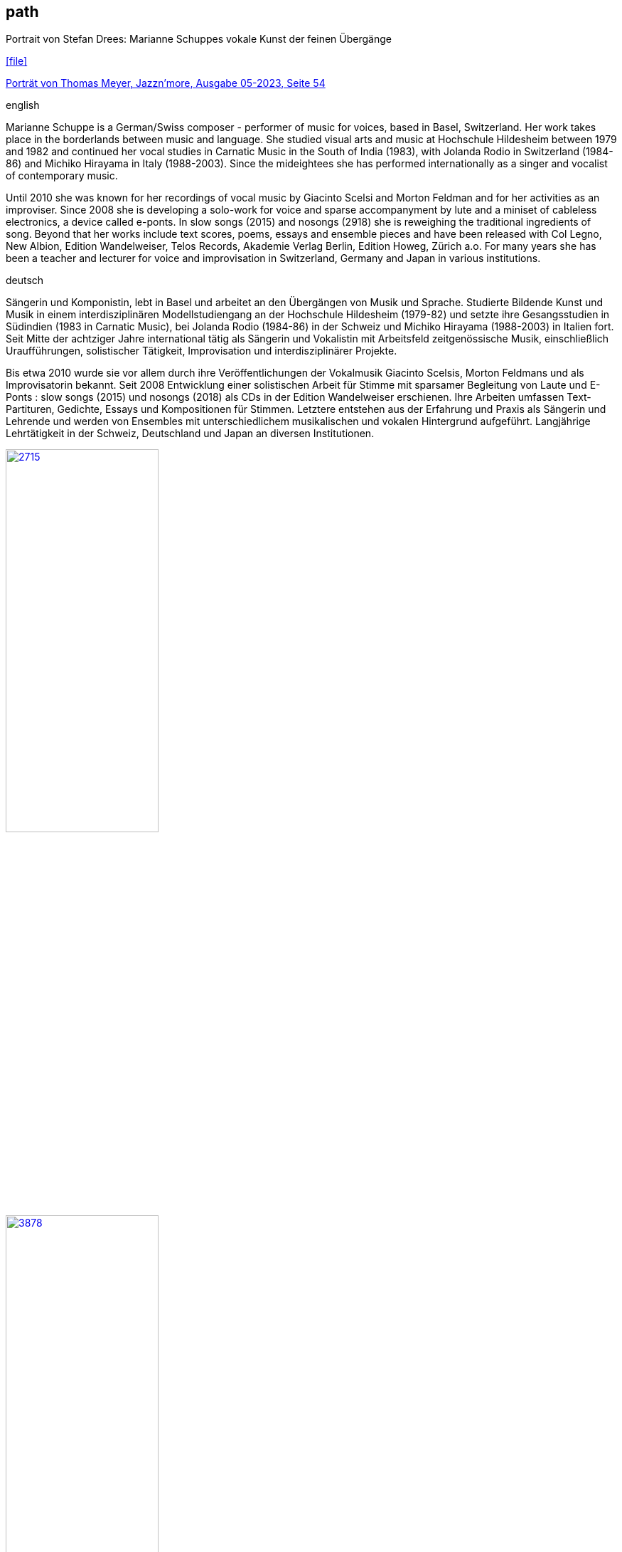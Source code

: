 
== path

.Portrait von Stefan Drees: Marianne Schuppes vokale Kunst der feinen Übergänge
icon:file[link=pdf/sd.pdf,label="Neue Zeitschrift für Musik März 2017"]

https://jazznmore.ch/archiv/[Porträt von Thomas Meyer, Jazzn'more, Ausgabe 05-2023, Seite 54]

.english
Marianne Schuppe is a German/Swiss composer - performer of music for voices, based in Basel,
Switzerland. Her work takes place in the borderlands between music and language.
She studied visual arts and music at Hochschule Hildesheim between 1979 and 1982 and continued her
vocal studies in Carnatic Music in the South of India (1983), with Jolanda Rodio in Switzerland (1984-86)
and Michiko Hirayama in Italy (1988-2003).
Since the mideightees she has performed internationally as a singer and vocalist of contemporary music.

Until 2010 she was known for her recordings of vocal music by Giacinto Scelsi and Morton Feldman and
for her activities as an improviser. Since 2008 she is developing a solo-work for voice and sparse
accompanyment by lute and a miniset of cableless electronics, a device called e-ponts.
In slow songs (2015) and nosongs (2918) she is reweighing the traditional ingredients of song.
Beyond that her works include text scores, poems, essays and ensemble pieces and have been released
with Col Legno, New Albion, Edition Wandelweiser, Telos Records, Akademie Verlag Berlin, Edition
Howeg, Zürich a.o.
For many years she has been a teacher and lecturer for voice and improvisation in Switzerland, Germany
and Japan in various institutions.

.deutsch
Sängerin und Komponistin, lebt in Basel und arbeitet an den Übergängen von Musik und Sprache. Studierte Bildende Kunst und Musik in einem interdisziplinären Modellstudiengang an der Hochschule Hildesheim (1979-82) und setzte ihre Gesangsstudien in Südindien (1983 in Carnatic Music), bei Jolanda Rodio (1984-86) in der Schweiz und Michiko Hirayama (1988-2003) in Italien fort.
Seit Mitte der achtziger Jahre international tätig als Sängerin und Vokalistin mit Arbeitsfeld zeitgenössische Musik, einschließlich Uraufführungen, solistischer Tätigkeit, Improvisation und interdisziplinärer Projekte. 

Bis etwa 2010 wurde sie vor allem durch ihre Veröffentlichungen der Vokalmusik Giacinto Scelsis, Morton Feldmans und als Improvisatorin bekannt. Seit 2008 Entwicklung einer solistischen Arbeit für Stimme mit sparsamer Begleitung von Laute und E-Ponts : slow songs (2015) und nosongs (2018) als CDs in der Edition Wandelweiser erschienen.
Ihre Arbeiten umfassen Text-Partituren, Gedichte, Essays und Kompositionen für Stimmen. Letztere entstehen aus der Erfahrung und Praxis als Sängerin und Lehrende und werden von Ensembles mit unterschiedlichem musikalischen und vokalen Hintergrund aufgeführt.
Langjährige Lehrtätigkeit in der Schweiz, Deutschland und Japan an diversen Institutionen. 


image::about/2715.jpg[width=50%,link=images/about/2715.jpg]
image::about/3878.jpg[width=50%,link=images/about/3878.jpg]
image::about/3818.jpg[width=50%,link=images/about/3818.jpg]


photos: copyright Ute Schendel
